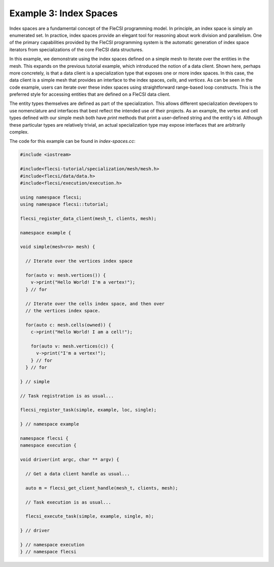 Example 3: Index Spaces
=======================

Index spaces are a fundamental concept of the FleCSI programming model.
In principle, an index space is simply an enumerated set. In practice,
index spaces provide an elegant tool for reasoning about work division
and parallelism. One of the primary capabilities provided by the FleCSI
programming system is the automatic generation of index space iterators
from specializations of the core FleCSI data structures.

In this example, we demonstrate using the index spaces defined on a
simple mesh to iterate over the entities in the mesh. This expands on
the previous tutorial example, which introduced the notion of a data
client. Shown here, perhaps more concretely, is that a data client is a
specialization type that exposes one or more index spaces. In this case,
the data client is a simple mesh that provides an interface to the index
spaces, *cells*, and *vertices*. As can be seen in the code example,
users can iterate over these index spaces using straightforward
range-based loop constructs. This is the preferred style for accessing
entities that are defined on a FleCSI data client.

The entity types themselves are defined as part of the specialization.
This allows different specialization developers to use nomenclature and
interfaces that best reflect the intended use of their projects. As an
example, the vertex and cell types defined with our simple mesh both
have *print* methods that print a user-defined string and the entity's
id. Although these particular types are relatively trivial, an actual
specialization type may expose interfaces that are arbitrarily complex.

The code for this example can be found in *index-spaces.cc*:

.. code-block:: cpp

  #include <iostream>

  #include<flecsi-tutorial/specialization/mesh/mesh.h>
  #include<flecsi/data/data.h>
  #include<flecsi/execution/execution.h>

  using namespace flecsi;
  using namespace flecsi::tutorial;

  flecsi_register_data_client(mesh_t, clients, mesh);

  namespace example {

  void simple(mesh<ro> mesh) {

    // Iterate over the vertices index space

    for(auto v: mesh.vertices()) {
      v->print("Hello World! I'm a vertex!");
    } // for

    // Iterate over the cells index space, and then over
    // the vertices index space.

    for(auto c: mesh.cells(owned)) {
      c->print("Hello World! I am a cell!");

      for(auto v: mesh.vertices(c)) {
        v->print("I'm a vertex!");
      } // for
    } // for

  } // simple

  // Task registration is as usual...

  flecsi_register_task(simple, example, loc, single);

  } // namespace example

  namespace flecsi {
  namespace execution {

  void driver(int argc, char ** argv) {

    // Get a data client handle as usual...

    auto m = flecsi_get_client_handle(mesh_t, clients, mesh);

    // Task execution is as usual...

    flecsi_execute_task(simple, example, single, m);

  } // driver

  } // namespace execution
  } // namespace flecsi

.. vim: set tabstop=2 shiftwidth=2 expandtab fo=cqt tw=72 :
